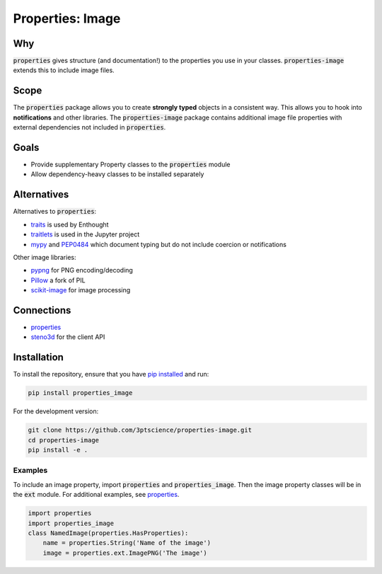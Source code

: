 Properties: Image
*****************


.. image:: https://img.shields.io/pypi/v/properties-image.svg
    :target: https://pypi.python.org/pypi/properties-image
    :alt: Latest PyPI version

.. image:: https://img.shields.io/badge/license-MIT-blue.svg
    :target: https://github.com/3ptscience/properties-image/blob/master/LICENSE
    :alt: MIT license

.. image:: https://travis-ci.org/3ptscience/properties-image.svg?branch=master
    :target: https://travis-ci.org/3ptscience/properties-image
    :alt: Travis tests

.. image:: https://codecov.io/gh/3ptscience/properties-image/branch/master/graph/badge.svg
    :target: https://codecov.io/gh/3ptscience/properties-image
    :alt: Code coverage


Why
---

:code:`properties` gives structure (and documentation!) to the properties you use in your
classes. :code:`properties-image` extends this to include image files.

Scope
-----

The :code:`properties` package allows you to create **strongly typed** objects in a
consistent way. This allows you to hook into **notifications** and other libraries.
The :code:`properties-image` package contains additional image file properties with
external dependencies not included in :code:`properties`.


Goals
-----

* Provide supplementary Property classes to the :code:`properties` module
* Allow dependency-heavy classes to be installed separately

Alternatives
------------

Alternatives to :code:`properties`:

* `traits <https://github.com/enthought/traits>`_ is used by Enthought
* `traitlets <https://github.com/ipython/traitlets>`_ is used in the Jupyter project
* `mypy <https://github.com/python/mypy>`_ and `PEP0484 <https://www.python.org/dev/peps/pep-0484/>`_ which document typing but do not include coercion or notifications

Other image libraries:

* `pypng <https://github.com/drj11/pypng>`_ for PNG encoding/decoding
* `Pillow <https://github.com/python-pillow/Pillow>`_ a fork of PIL
* `scikit-image <https://github.com/scikit-image/scikit-image>`_ for image processing

Connections
-----------

* `properties <https://github.com/3ptscience/properties>`_
* `steno3d <https://github.com/3ptscience/steno3dpy>`_ for the client API

Installation
------------

To install the repository, ensure that you have
`pip installed <https://pip.pypa.io/en/stable/installing/>`_ and run:

.. code::

    pip install properties_image

For the development version:

.. code::

    git clone https://github.com/3ptscience/properties-image.git
    cd properties-image
    pip install -e .

Examples
========

To include an image property, import :code:`properties` and :code:`properties_image`.
Then the image property classes will be in the :code:`ext` module. For additional examples,
see `properties <https://github.com/3ptscience/properties>`_.

.. code:: python

        import properties
        import properties_image
        class NamedImage(properties.HasProperties):
            name = properties.String('Name of the image')
            image = properties.ext.ImagePNG('The image')
